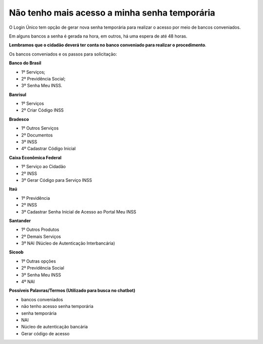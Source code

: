 ﻿Não tenho mais acesso a minha senha temporária
==============================================

O Login Único tem opção de gerar nova senha temporária para realizar o acesso por meio de bancos conveniados.

Em alguns bancos a senha é gerada na hora, em outros, há uma espera de até 48 horas.

**Lembramos que o cidadão deverá ter conta no banco conveniado para realizar o procedimento**.

Os bancos conveniados e os passos para solicitação: 

**Banco do Brasil**

- 1º Serviços;
- 2º Previdência Social;
- 3º Senha Meu INSS.

**Banrisul**

- 1º Serviços
- 2º Criar Código INSS

**Bradesco**

- 1º Outros Serviços
- 2º Documentos
- 3º INSS
- 4º Cadastrar Código Inicial

**Caixa Econômica Federal**

- 1º Serviço ao Cidadão
- 2º INSS
- 3º Gerar Código para Serviço INSS

**Itaú**

- 1º Previdência
- 2º INSS
- 3º Cadastrar Senha Inicial de Acesso ao Portal Meu INSS

**Santander** 

- 1º Outros Produtos
- 2º Demais Serviços
- 3º NAI (Núcleo de Autenticação Interbancária)

**Sicoob**

- 1º Outras opções
- 2º Previdência Social
- 3º Senha Meu INSS
- 4º NAI

**Possíveis Palavras/Termos (Utilizado para busca no chatbot)**

- bancos conveniados
- não tenho acesso senha temporária
- senha temporária
- NAI
- Núcleo de autenticação bancária
- Gerar código de acesso

.. |site externo| image:: _images/site-ext.gif


            
